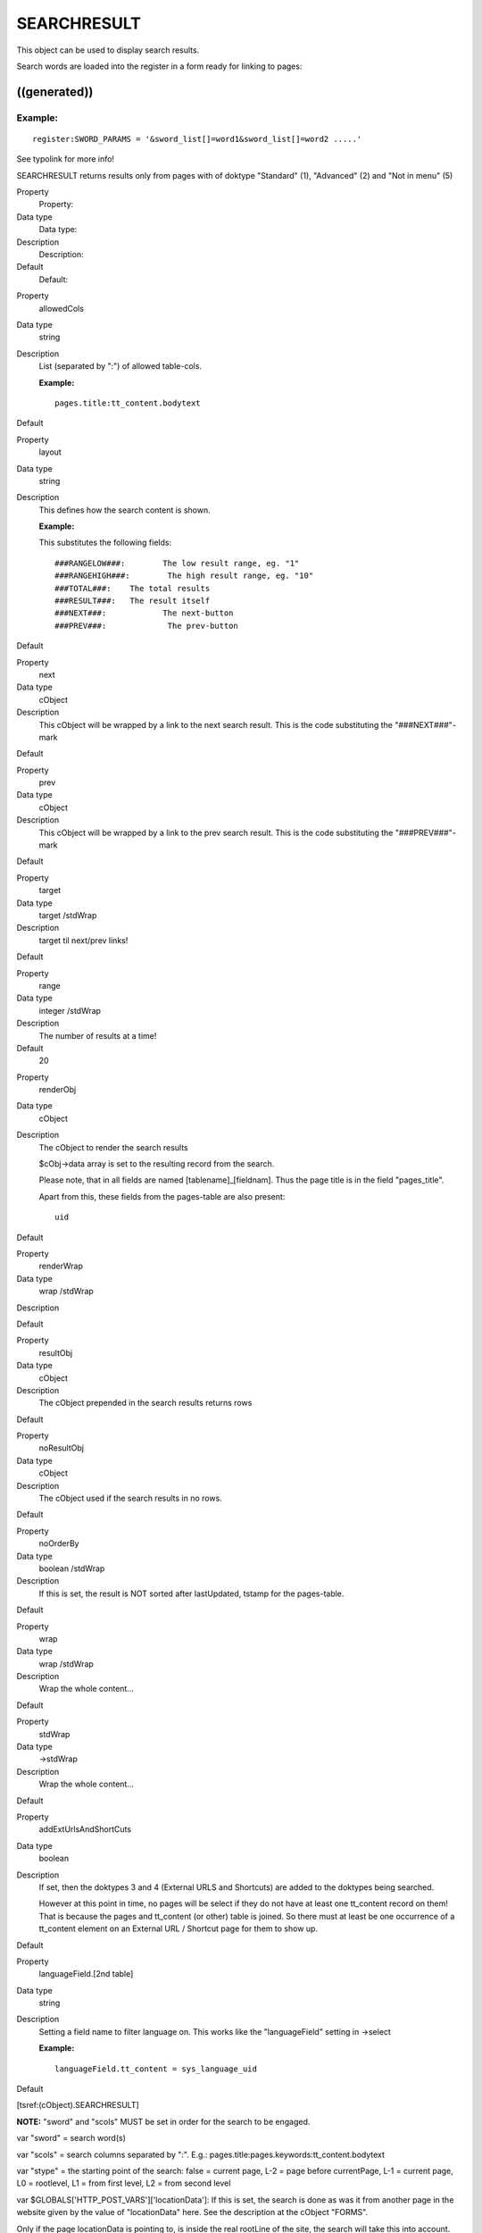 ﻿

.. ==================================================
.. FOR YOUR INFORMATION
.. --------------------------------------------------
.. -*- coding: utf-8 -*- with BOM.

.. ==================================================
.. DEFINE SOME TEXTROLES
.. --------------------------------------------------
.. role::   underline
.. role::   typoscript(code)
.. role::   ts(typoscript)
   :class:  typoscript
.. role::   php(code)


SEARCHRESULT
^^^^^^^^^^^^

This object can be used to display search results.

Search words are loaded into the register in a form ready for linking
to pages:


((generated))
"""""""""""""

Example:
~~~~~~~~

::

   register:SWORD_PARAMS = '&sword_list[]=word1&sword_list[]=word2 .....'

See typolink for more info!

SEARCHRESULT returns results only from pages with of doktype
"Standard" (1), "Advanced" (2) and "Not in menu" (5)

.. ### BEGIN~OF~TABLE ###

.. container:: table-row

   Property
         Property:
   
   Data type
         Data type:
   
   Description
         Description:
   
   Default
         Default:


.. container:: table-row

   Property
         allowedCols
   
   Data type
         string
   
   Description
         List (separated by ":") of allowed table-cols.
         
         **Example:**
         
         ::
         
            pages.title:tt_content.bodytext
   
   Default


.. container:: table-row

   Property
         layout
   
   Data type
         string
   
   Description
         This defines how the search content is shown.
         
         **Example:**
         
         This substitutes the following fields:
         
         ::
         
            ###RANGELOW###:        The low result range, eg. "1"
            ###RANGEHIGH###:        The high result range, eg. "10"
            ###TOTAL###:    The total results
            ###RESULT###:   The result itself
            ###NEXT###:            The next-button
            ###PREV###:             The prev-button
   
   Default


.. container:: table-row

   Property
         next
   
   Data type
         cObject
   
   Description
         This cObject will be wrapped by a link to the next search result. This
         is the code substituting the "###NEXT###"-mark
   
   Default


.. container:: table-row

   Property
         prev
   
   Data type
         cObject
   
   Description
         This cObject will be wrapped by a link to the prev search result. This
         is the code substituting the "###PREV###"-mark
   
   Default


.. container:: table-row

   Property
         target
   
   Data type
         target /stdWrap
   
   Description
         target til next/prev links!
   
   Default


.. container:: table-row

   Property
         range
   
   Data type
         integer /stdWrap
   
   Description
         The number of results at a time!
   
   Default
         20


.. container:: table-row

   Property
         renderObj
   
   Data type
         cObject
   
   Description
         The cObject to render the search results
         
         $cObj->data array is set to the resulting record from the search.
         
         Please note, that in all fields are named [tablename]\_[fieldnam].
         Thus the page title is in the field "pages\_title".
         
         Apart from this, these fields from the pages-table are also present:
         
         ::
         
                   uid
   
   Default


.. container:: table-row

   Property
         renderWrap
   
   Data type
         wrap /stdWrap
   
   Description
   
   
   Default


.. container:: table-row

   Property
         resultObj
   
   Data type
         cObject
   
   Description
         The cObject prepended in the search results returns rows
   
   Default


.. container:: table-row

   Property
         noResultObj
   
   Data type
         cObject
   
   Description
         The cObject used if the search results in no rows.
   
   Default


.. container:: table-row

   Property
         noOrderBy
   
   Data type
         boolean /stdWrap
   
   Description
         If this is set, the result is NOT sorted after lastUpdated, tstamp for
         the pages-table.
   
   Default


.. container:: table-row

   Property
         wrap
   
   Data type
         wrap /stdWrap
   
   Description
         Wrap the whole content...
   
   Default


.. container:: table-row

   Property
         stdWrap
   
   Data type
         ->stdWrap
   
   Description
         Wrap the whole content...
   
   Default


.. container:: table-row

   Property
         addExtUrlsAndShortCuts
   
   Data type
         boolean
   
   Description
         If set, then the doktypes 3 and 4 (External URLS and Shortcuts) are
         added to the doktypes being searched.
         
         However at this point in time, no pages will be select if they do not
         have at least one tt\_content record on them! That is because the
         pages and tt\_content (or other) table is joined. So there must at
         least be one occurrence of a tt\_content element on an External URL /
         Shortcut page for them to show up.
   
   Default


.. container:: table-row

   Property
         languageField.[2nd table]
   
   Data type
         string
   
   Description
         Setting a field name to filter language on. This works like the
         "languageField" setting in ->select
         
         **Example:**
         
         ::
         
            languageField.tt_content = sys_language_uid
   
   Default


.. ###### END~OF~TABLE ######

[tsref:(cObject).SEARCHRESULT]

**NOTE:** "sword" and "scols" MUST be set in order for the search to
be engaged.

var "sword" = search word(s)

var "scols" = search columns separated by ":". E.g.:
pages.title:pages.keywords:tt\_content.bodytext

var "stype" = the starting point of the search: false = current page,
L-2 = page before currentPage, L-1 = current page, L0 = rootlevel, L1
= from first level, L2 = from second level

var $GLOBALS['HTTP\_POST\_VARS']['locationData']: If this is set, the
search is done as was it from another page in the website given by the
value of "locationData" here. See the description at the cObject
"FORMS".

Only if the page locationData is pointing to, is inside the real
rootLine of the site, the search will take this into account.

internal:

var "scount": If this is set this is used as the searchCount - the
total rows in the search. This way we don't need to reconstruct this
number!

var "spointer": This points to the start-record in the search.

LATER:

var "alldomains" : boolean: If set the search will proceed into other
domains

var "allsites" : boolean: If set the search will proceed into other
sites (defined by the "root" setting of an active template.)

var "depth": The depth


Search syntax
"""""""""""""

When you search, you can use three operator types

- AND: "+", "and" (UK), "og" (DK)

- OR: "or" (UK), "eller" (DK)

- NOT: "-", "not" (UK), "uden" (DK)

Default operator is AND. If you encapsulate words in "" they are
searched for as a whole string. The search is case insensitive and
matches parts of words also.


Examples:
~~~~~~~~~

#. *menu backend* - will find pages with both 'menu' and 'backend'.

#. *"menu backend"* - will find pages with the phrase "menu backend".

#. *menu or backend* - will find pages with either 'menu' or 'backend'

#. *menu or backend not content* - will find pages with either 'menu' or
   'backend' but not 'content'


Queries to the examples
"""""""""""""""""""""""

In this case "pagecontent" is chosen as the fields to search. That
includes  *tt\_content.header* ,  *tt\_content.bodytext* and
*tt\_content.imagecaption.*

Prefixed to these queries is this:

::

   SELECT pages.title AS pages_title, pages.subtitle AS pages_subtitle, pages.keywords AS pages_keywords, pages.description AS pages_description, pages.uid, tt_content.header AS tt_content_header, tt_content.bodytext AS tt_content_bodytext, tt_content.imagecaption AS tt_content_imagecaption
   FROM pages, tt_content
   WHERE(tt_content.pid=pages.uid) AND (pages.uid IN (2,5,6,20,21,22,29,30,31,3,4,8,9,16,1) AND pages.doktype in (1,2,5) AND pages.no_search=0 AND NOT tt_content.deleted AND NOT tt_content.hidden AND (tt_content.starttime<=985792797) AND (tt_content.endtime=0 OR tt_content.endtime>985792797) AND tt_content.fe_group IN (0,-1) AND NOT pages.deleted AND NOT pages.hidden AND (pages.starttime<=985792797) AND (pages.endtime=0 OR pages.endtime>985792797) AND pages.fe_group IN (0,-1)) ...

The part "... pages.uid IN (2,5,6,20,21,22,29,30,31,3,4,8,9,16,1)... "
is a list of pages-uid's to search. This list is based on the page-ids
in the website-branch of the pagetree and confines the search to that
branch and not the whole page-table.

#. ::
   
      ... AND ((tt_content.header LIKE '%menu%' OR tt_content.bodytext LIKE '%menu%' OR tt_content.imagecaption LIKE '%menu%') AND (tt_content.header LIKE '%backend%' OR tt_content.bodytext LIKE '%backend%' OR tt_content.imagecaption LIKE '%backend%')) GROUP BY pages.uid

#. ::
   
      ... AND ((tt_content.header LIKE '%menu backend%' OR tt_content.bodytext LIKE '%menu backend%' OR tt_content.imagecaption LIKE '%menu backend%')) GROUP BY pages.uid

#. ::
   
      ... AND ((tt_content.header LIKE '%menu%' OR tt_content.bodytext LIKE '%menu%' OR tt_content.imagecaption LIKE '%menu%') OR (tt_content.header LIKE '%backend%' OR tt_content.bodytext LIKE '%backend%' OR tt_content.imagecaption LIKE '%backend%')) GROUP BY pages.uid

#. ::
   
      ... AND ((tt_content.header LIKE '%menu%' OR tt_content.bodytext LIKE '%menu%' OR tt_content.imagecaption LIKE '%menu%') OR (tt_content.header LIKE '%backend%' OR tt_content.bodytext LIKE '%backend%' OR tt_content.imagecaption LIKE '%backend%') AND NOT (tt_content.header LIKE '%content%' OR tt_content.bodytext LIKE '%content%' OR tt_content.imagecaption LIKE '%content%')) GROUP BY pages.uid

Notice that upper and lowercase does not matter. Also 'menu' as
searchword will find 'menu', 'menus', 'menuitems' etc.

